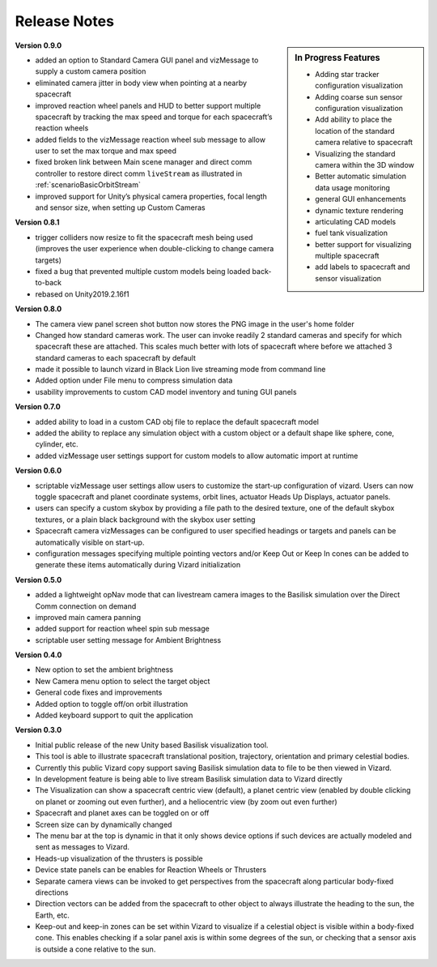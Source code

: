 
.. _vizardReleaseNotes:

Release Notes
=============


.. sidebar:: In Progress Features

    - Adding star tracker configuration visualization
    - Adding coarse sun sensor configuration visualization
    - Add ability to place the location of the standard camera relative to spacecraft
    - Visualizing the standard camera within the 3D window
    - Better automatic simulation data usage monitoring
    - general GUI enhancements
    - dynamic texture rendering
    - articulating CAD models
    - fuel tank visualization
    - better support for visualizing multiple spacecraft
    - add labels to spacecraft and sensor visualization

**Version 0.9.0**

- added an option to Standard Camera GUI panel and vizMessage to supply a custom camera position
- eliminated camera jitter in body view when pointing at a nearby spacecraft
- improved reaction wheel panels and HUD to better support multiple spacecraft by tracking the max speed and torque for each spacecraft’s reaction wheels
- added fields to the vizMessage reaction wheel sub message to allow user to set the max torque and max speed
- fixed broken link between Main scene manager and direct comm controller to restore direct comm ``liveStream`` as illustrated in :ref:`scenarioBasicOrbitStream`
- improved support for Unity’s physical camera properties, focal length and sensor size, when setting up Custom Cameras

**Version 0.8.1**

- trigger colliders now resize to fit the spacecraft mesh being used (improves the user experience when double-clicking to change camera targets)
- fixed a bug that prevented multiple custom models being loaded back-to-back
- rebased on Unity2019.2.16f1

**Version 0.8.0**

- The camera view panel screen shot button now stores the PNG image in the user's home folder
- Changed how standard cameras work.  The user can invoke readily 2 standard cameras and specify for which spacecraft these are attached.  This scales much better with lots of spacecraft where before we attached 3 standard cameras to each spacecraft by default
- made it possible to launch vizard in Black Lion live streaming mode from command line
- Added option under File menu to compress simulation data
- usability improvements to custom CAD model inventory and tuning GUI panels

**Version 0.7.0**

- added ability to load in a custom CAD obj file to replace the default spacecraft model
- added the ability to replace any simulation object with a custom object or a default shape like sphere, cone, cylinder, etc.
- added vizMessage user settings support for custom models to allow automatic import at runtime

**Version 0.6.0**

- scriptable vizMessage user settings allow users to customize the start-up configuration of vizard. Users can now toggle spacecraft and planet coordinate systems, orbit lines, actuator Heads Up Displays, actuator panels.
- users can specify a custom skybox by providing a file path to the desired texture, one of the default skybox textures, or a plain black background with the skybox user setting
- Spacecraft camera vizMessages can be configured to user specified headings or targets and panels can be automatically visible on start-up.
- configuration messages specifying multiple pointing vectors and/or Keep Out or Keep In cones can be added to generate these items automatically during Vizard initialization

**Version 0.5.0**

- added a lightweight opNav mode that can livestream camera images to the Basilisk simulation over the Direct Comm connection on demand
- improved main camera panning
- added support for reaction wheel spin sub message
- scriptable user setting message for Ambient Brightness

**Version 0.4.0**

- New option to set the ambient brightness
- New Camera menu option to select the target object
- General code fixes and improvements
- Added option to toggle off/on orbit illustration
- Added keyboard support to quit the application

**Version 0.3.0**

- Initial public release of the new Unity based Basilisk visualization tool.
- This tool is able to illustrate spacecraft translational position, trajectory, orientation and primary celestial bodies.
- Currently this public Vizard copy support saving Basilisk simulation data to file to be then viewed in Vizard.
- In development feature is being able to live stream Basilisk simulation data to Vizard directly
- The Visualization can show a spacecraft centric view (default), a planet centric view (enabled by double clicking on planet or zooming out even further), and a heliocentric view (by zoom out even further)
- Spacecraft and planet axes can be toggled on or off
- Screen size can by dynamically changed
- The menu bar at the top is dynamic in that it only shows device options if such devices are actually modeled and sent as messages to Vizard.
- Heads-up visualization of the thrusters is possible
- Device state panels can be enables for Reaction Wheels or Thrusters
- Separate camera views can be invoked to get perspectives from the spacecraft along particular body-fixed directions
- Direction vectors can be added from the spacecraft to other object to always illustrate the heading to the sun, the Earth, etc.
- Keep-out and keep-in zones can be set within Vizard to visualize if a celestial object is visible within a body-fixed cone.  This enables checking if a solar panel axis is within some degrees of the sun, or checking that a sensor axis is outside a cone relative to the sun.